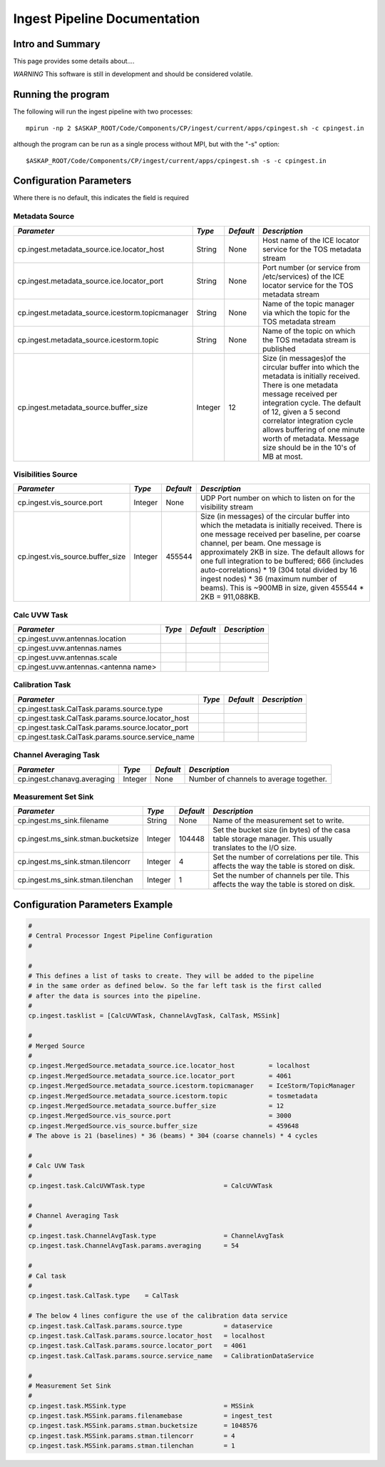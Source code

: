 Ingest Pipeline Documentation
=============================

Intro and Summary
-----------------

This page provides some details about....

*WARNING* This software is still in development and should be considered volatile.

Running the program
-------------------

The following will run the ingest pipeline with two processes: 

::

    mpirun -np 2 $ASKAP_ROOT/Code/Components/CP/ingest/current/apps/cpingest.sh -c cpingest.in

although the program can be run as a single process without MPI, but with the "-s" option:

::

    $ASKAP_ROOT/Code/Components/CP/ingest/current/apps/cpingest.sh -s -c cpingest.in


Configuration Parameters
------------------------

Where there is no default, this indicates the field is required

Metadata Source
~~~~~~~~~~~~~~~

+------------------------------------------------+---------+----------+-------------------------------------------+
|*Parameter*                                     |*Type*   |*Default* |*Description*                              |
+================================================+=========+==========+===========================================+
|cp.ingest.metadata_source.ice.locator_host      |String   |None      |Host name of the ICE locator service for   |
|                                                |         |          |the TOS metadata stream                    |
|                                                |         |          |                                           |
+------------------------------------------------+---------+----------+-------------------------------------------+
|cp.ingest.metadata_source.ice.locator_port      |String   |None      |Port number (or service from /etc/services)|
|                                                |         |          |of the ICE locator service for the TOS     |
|                                                |         |          |metadata stream                            |
|                                                |         |          |                                           |
+------------------------------------------------+---------+----------+-------------------------------------------+
|cp.ingest.metadata_source.icestorm.topicmanager |String   |None      |Name of the topic manager via which the    |
|                                                |         |          |topic for the TOS metadata stream          |
|                                                |         |          |                                           |
+------------------------------------------------+---------+----------+-------------------------------------------+
|cp.ingest.metadata_source.icestorm.topic        |String   |None      |Name of the topic on which the TOS metadata|
|                                                |         |          |stream is published                        |
|                                                |         |          |                                           |
+------------------------------------------------+---------+----------+-------------------------------------------+
|cp.ingest.metadata_source.buffer_size           |Integer  |12        |Size (in messages)of the circular buffer   |
|                                                |         |          |into which the metadata is initially       |
|                                                |         |          |received. There is one metadata message    |
|                                                |         |          |received per integration cycle. The default|
|                                                |         |          |of 12, given a 5 second correlator         |
|                                                |         |          |integration cycle allows buffering of one  |
|                                                |         |          |minute worth of metadata. Message size     |
|                                                |         |          |should be in the 10's of MB at most.       |
|                                                |         |          |                                           |
+------------------------------------------------+---------+----------+-------------------------------------------+



Visibilities Source
~~~~~~~~~~~~~~~~~~~

+----------------------------------------------+-----------+-----------+------------------------------------------+
|*Parameter*                                   |*Type*     |*Default*  |*Description*                             |
+==============================================+===========+===========+==========================================+
|cp.ingest.vis_source.port                     |Integer    |None       |UDP Port number on which to listen on for |
|                                              |           |           |the visibility stream                     |
|                                              |           |           |                                          |
+----------------------------------------------+-----------+-----------+------------------------------------------+
|cp.ingest.vis_source.buffer_size              |Integer    |455544     |Size (in messages) of the circular buffer |
|                                              |           |           |into which the metadata is initially      |
|                                              |           |           |received. There is one message received   |
|                                              |           |           |per baseline, per coarse channel, per     |
|                                              |           |           |beam. One message is approximately 2KB in |
|                                              |           |           |size. The default allows for one full     |
|                                              |           |           |integration to be buffered; 666 (includes |
|                                              |           |           |auto-correlations) * 19 (304 total divided|
|                                              |           |           |by 16 ingest nodes) * 36 (maximum number  |
|                                              |           |           |of beams). This is ~900MB in size, given  |
|                                              |           |           |455544 * 2KB = 911,088KB.                 |
|                                              |           |           |                                          |
+----------------------------------------------+-----------+-----------+------------------------------------------+



Calc UVW Task
~~~~~~~~~~~~~

+----------------------------------------------+-----------+-----------+------------------------------------------+
|*Parameter*                                   |*Type*     |*Default*  |*Description*                             |
+==============================================+===========+===========+==========================================+
|cp.ingest.uvw.antennas.location               |           |           |                                          |
|                                              |           |           |                                          |
+----------------------------------------------+-----------+-----------+------------------------------------------+
|cp.ingest.uvw.antennas.names                  |           |           |                                          |
|                                              |           |           |                                          |
+----------------------------------------------+-----------+-----------+------------------------------------------+
|cp.ingest.uvw.antennas.scale                  |           |           |                                          |
|                                              |           |           |                                          |
+----------------------------------------------+-----------+-----------+------------------------------------------+
|cp.ingest.uvw.antennas.<antenna name>         |           |           |                                          |
|                                              |           |           |                                          |
+----------------------------------------------+-----------+-----------+------------------------------------------+



Calibration Task
~~~~~~~~~~~~~~~~

+---------------------------------------------------+----------+----------+---------------------------------------+
|*Parameter*                                        |*Type*    |*Default* |*Description*                          |
+===================================================+==========+==========+=======================================+
|cp.ingest.task.CalTask.params.source.type          |          |          |                                       |
|                                                   |          |          |                                       |
+---------------------------------------------------+----------+----------+---------------------------------------+
|cp.ingest.task.CalTask.params.source.locator_host  |          |          |                                       |
|                                                   |          |          |                                       |
|                                                   |          |          |                                       |
+---------------------------------------------------+----------+----------+---------------------------------------+
|cp.ingest.task.CalTask.params.source.locator_port  |          |          |                                       |
|                                                   |          |          |                                       |
|                                                   |          |          |                                       |
+---------------------------------------------------+----------+----------+---------------------------------------+
|cp.ingest.task.CalTask.params.source.service_name  |          |          |                                       |
|                                                   |          |          |                                       |
|                                                   |          |          |                                       |
+---------------------------------------------------+----------+----------+---------------------------------------+



Channel Averaging Task 
~~~~~~~~~~~~~~~~~~~~~~

+---------------------------------------------+-----------+-----------+-------------------------------------------+
|*Parameter*                                  |*Type*     |*Default*  |*Description*                              |
+=============================================+===========+===========+===========================================+
|cp.ingest.chanavg.averaging                  |Integer    |None       |Number of channels to average together.    |
|                                             |           |           |                                           |
+---------------------------------------------+-----------+-----------+-------------------------------------------+


Measurement Set Sink
~~~~~~~~~~~~~~~~~~~~

+---------------------------------------------+-----------+-----------+-------------------------------------------+
|*Parameter*                                  |*Type*     |*Default*  |*Description*                              |
+=============================================+===========+===========+===========================================+
|cp.ingest.ms_sink.filename                   |String     |None       |Name of the measurement set to write.      |
|                                             |           |           |                                           |
+---------------------------------------------+-----------+-----------+-------------------------------------------+
|cp.ingest.ms_sink.stman.bucketsize           |Integer    |104448     |Set the bucket size (in bytes) of the casa |
|                                             |           |           |table storage manager. This usually        |
|                                             |           |           |translates to the I/O size.                |
|                                             |           |           |                                           |
+---------------------------------------------+-----------+-----------+-------------------------------------------+
|cp.ingest.ms_sink.stman.tilencorr            |Integer    |4          |Set the number of correlations per         |
|                                             |           |           |tile. This affects the way the table is    |
|                                             |           |           |stored on disk.                            |
|                                             |           |           |                                           |
+---------------------------------------------+-----------+-----------+-------------------------------------------+
|cp.ingest.ms_sink.stman.tilenchan            |Integer    |1          |Set the number of channels per tile. This  |
|                                             |           |           |affects the way the table is stored on     |
|                                             |           |           |disk.                                      |
|                                             |           |           |                                           |
+---------------------------------------------+-----------+-----------+-------------------------------------------+



Configuration Parameters Example
--------------------------------

.. code-block:: bash

    #
    # Central Processor Ingest Pipeline Configuration
    #

    #
    # This defines a list of tasks to create. They will be added to the pipeline
    # in the same order as defined below. So the far left task is the first called
    # after the data is sources into the pipeline.
    #
    cp.ingest.tasklist = [CalcUVWTask, ChannelAvgTask, CalTask, MSSink]

    #
    # Merged Source
    # 
    cp.ingest.MergedSource.metadata_source.ice.locator_host         = localhost
    cp.ingest.MergedSource.metadata_source.ice.locator_port         = 4061
    cp.ingest.MergedSource.metadata_source.icestorm.topicmanager    = IceStorm/TopicManager
    cp.ingest.MergedSource.metadata_source.icestorm.topic           = tosmetadata
    cp.ingest.MergedSource.metadata_source.buffer_size              = 12
    cp.ingest.MergedSource.vis_source.port                          = 3000
    cp.ingest.MergedSource.vis_source.buffer_size                   = 459648
    # The above is 21 (baselines) * 36 (beams) * 304 (coarse channels) * 4 cycles

    #
    # Calc UVW Task
    #
    cp.ingest.task.CalcUVWTask.type                     = CalcUVWTask

    #
    # Channel Averaging Task
    #
    cp.ingest.task.ChannelAvgTask.type                  = ChannelAvgTask
    cp.ingest.task.ChannelAvgTask.params.averaging      = 54

    #
    # Cal task
    #
    cp.ingest.task.CalTask.type    = CalTask

    # The below 4 lines configure the use of the calibration data service
    cp.ingest.task.CalTask.params.source.type           = dataservice
    cp.ingest.task.CalTask.params.source.locator_host   = localhost
    cp.ingest.task.CalTask.params.source.locator_port   = 4061
    cp.ingest.task.CalTask.params.source.service_name   = CalibrationDataService

    #
    # Measurement Set Sink
    #
    cp.ingest.task.MSSink.type                          = MSSink
    cp.ingest.task.MSSink.params.filenamebase           = ingest_test
    cp.ingest.task.MSSink.params.stman.bucketsize       = 1048576
    cp.ingest.task.MSSink.params.stman.tilencorr        = 4
    cp.ingest.task.MSSink.params.stman.tilenchan        = 1
